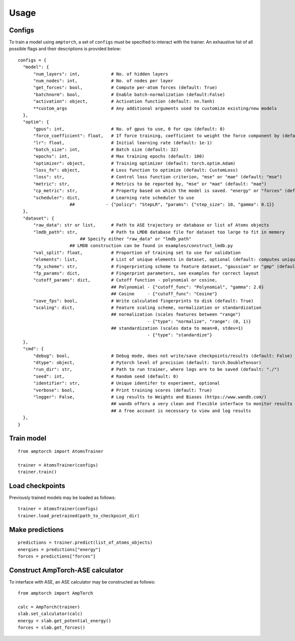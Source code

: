 .. _usage:

==================================
Usage
==================================


Configs
^^^^^^^

To train a model using ``amptorch``, a set of ``configs`` must be
specified to interact with the trainer. An exhaustive list of all
possible flags and their descriptions is provided below:

::

   configs = {
     "model": {
         "num_layers": int,            # No. of hidden layers
         "num_nodes": int,             # No. of nodes per layer
         "get_forces": bool,           # Compute per-atom forces (default: True)
         "batchnorm": bool,            # Enable batch-normalization (default:False)
         "activation": object,         # Activation function (default: nn.Tanh)
         **custom_args                 # Any additional arguments used to customize existing/new models
     },
     "optim": {
         "gpus": int,                  # No. of gpus to use, 0 for cpu (default: 0)
         "force_coefficient": float,   # If force training, coefficient to weight the force component by (default: 0)
         "lr": float,                  # Initial learning rate (default: 1e-1)
         "batch_size": int,            # Batch size (default: 32)
         "epochs": int,                # Max training epochs (default: 100)
         "optimizer": object,          # Training optimizer (default: torch.optim.Adam)
         "loss_fn": object,            # Loss function to optimize (default: CustomLoss)
         "loss": str,                  # Control loss function criterion, "mse" or "mae" (default: "mse")
         "metric": str,                # Metrics to be reported by, "mse" or "mae" (default: "mae")
         "cp_metric": str,             # Property based on which the model is saved. "energy" or "forces" (default: "energy")
         "scheduler": dict,            # Learning rate scheduler to use
                       ##            - {"policy": "StepLR", "params": {"step_size": 10, "gamma": 0.1}}
     },
     "dataset": {
         "raw_data": str or list,      # Path to ASE trajectory or database or list of Atoms objects
         "lmdb_path": str,             # Path to LMDB database file for dataset too large to fit in memory
                           ## Specify either "raw_data" or "lmdb_path"
                       ## LMDB construction can be found in examples/construct_lmdb.py
         "val_split": float,           # Proportion of training set to use for validation
         "elements": list,             # List of unique elements in dataset, optional (default: computes unique elements)
         "fp_scheme": str,             # Fingerprinting scheme to feature dataset, "gaussian" or "gmp" (default: "gaussian")
         "fp_params": dict,            # Fingerprint parameters, see examples for correct layout
         "cutoff_params": dict,        # Cutoff function - polynomial or cosine,
                                       ## Polynomial - {"cutoff_func": "Polynomial", "gamma": 2.0}
                                       ## Cosine     - {"cutoff_func": "Cosine"}
         "save_fps": bool,             # Write calculated fingerprints to disk (default: True)
         "scaling": dict,              # Feature scaling scheme, normalization or standardization
                                       ## normalization (scales features between "range")
                                                     - {"type": "normalize", "range": (0, 1)}
                                       ## standardization (scales data to mean=0, stdev=1)
                                                     - {"type": "standardize"}
     },
     "cmd": {
         "debug": bool,                # Debug mode, does not write/save checkpoints/results (default: False)
         "dtype": object,              # Pytorch level of precision (default: torch.DoubleTensor)
         "run_dir": str,               # Path to run trainer, where logs are to be saved (default: "./")
         "seed": int,                  # Random seed (default: 0)
         "identifier": str,            # Unique identifer to experiment, optional
         "verbose": bool,              # Print training scores (default: True)
         "logger": False,              # Log results to Weights and Biases (https://www.wandb.com/)
                                       ## wandb offers a very clean and flexible interface to monitor results online
                                       ## A free account is necessary to view and log results
     },
   }

Train model
^^^^^^^^^^^

::

   from amptorch import AtomsTrainer

   trainer = AtomsTrainer(configs)
   trainer.train()

Load checkpoints
^^^^^^^^^^^^^^^^

Previously trained models may be loaded as follows:

::

   trainer = AtomsTrainer(configs)
   trainer.load_pretrained(path_to_checkpoint_dir)

Make predictions
^^^^^^^^^^^^^^^^

::

   predictions = trainer.predict(list_of_atoms_objects)
   energies = predictions["energy"]
   forces = predictions["forces"]

Construct AmpTorch-ASE calculator
^^^^^^^^^^^^^^^^^^^^^^^^^^^^^^^^^

To interface with ASE, an ASE calculator may be constructed as follows:

::

   from amptorch import AmpTorch

   calc = AmpTorch(trainer)
   slab.set_calculator(calc)
   energy = slab.get_potential_energy()
   forces = slab.get_forces()
